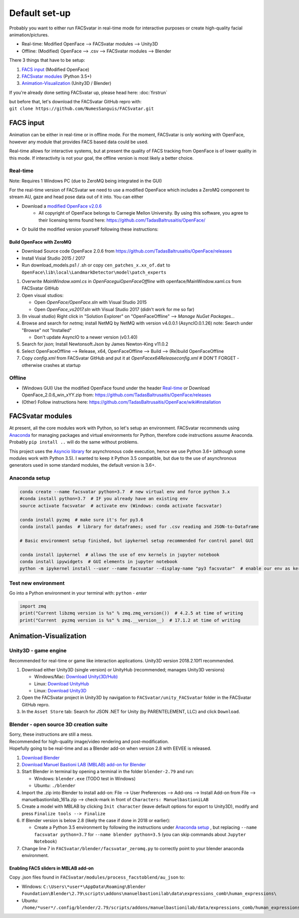 ========================
Default set-up
========================
Probably you want to either run FACSvatar in real-time mode for interactive purposes or
create high-quality facial animation/pictures.

* Real-time: Modified OpenFace --> FACSvatar modules --> Unity3D
* Offline: (Modified) OpenFace --> .csv --> FACSvatar modules --> Blender


There 3 things that have to be setup:

1. `FACS input`_ (Modified OpenFace)
#. `FACSvatar modules`_ (Python 3.5+)
#. `Animation-Visualization`_ (Unity3D / Blender)

If you're already done setting FACSvatar up, please head here: :doc:`firstrun`

| but before that, let's download the FACSvatar GitHub repro with:
| ``git clone https://github.com/NumesSanguis/FACSvatar.git``

------------------------
FACS input
------------------------
Animation can be either in real-time or in offline mode.
For the moment, FACSvatar is only working with OpenFace,
however any module that provides FACS based data could be used.

Real-time allows for interactive systems, but at present the quality of FACS tracking from OpenFace
is of lower quality in this mode.
If interactivity is not your goal, the offline version is most likely a better choice.

^^^^^^^^^^^^^^
Real-time
^^^^^^^^^^^^^^
Note: Requires 1 Windows PC (due to ZeroMQ being integrated in the GUI)

For the real-time version of FACSvatar we need to use a modified OpenFace which includes a ZeroMQ component
to stream AU, gaze and head pose data out of it into.
You can either

* Download a `modified OpenFace v2.0.6 <https://numessanguis.stackstorage.com/s/qHqzGSi5zxC73rk/>`_
   * All copyright of OpenFace belongs to Carnegie Mellon University. By using this software, you agree to their licensing terms found here: https://github.com/TadasBaltrusaitis/OpenFace/
* Or build the modified version yourself following these instructions:

""""""""""""""""""""""""""
Build OpenFace with ZeroMQ
""""""""""""""""""""""""""

- Download Source code OpenFace 2.0.6 from https://github.com/TadasBaltrusaitis/OpenFace/releases
- Install Visial Studio 2015 / 2017
- Run download_models.ps1 / .sh
  or copy ``cen_patches_x.xx_of.dat`` to ``OpenFace\lib\local\LandmarkDetector\model\patch_experts``

1. Overwrite `MainWindow.xaml.cs` in `OpenFace\gui\OpenFaceOffline` with openface/MainWindow.xaml.cs from FACSvatar GitHub
#. Open visual studios:

   * Open `OpenFace/OpenFace.sln` with Visual Studio 2015
   * Open `OpenFace_vs2017.sln` with Visual Studio 2017 (didn't work for me so far)

#. (In visual studio) Right click in "Solution Explorer" on "OpenFaceOffline" --> `Manage NuGet Packages...`
#. Browse and search for `netmq`; install NetMQ by NetMQ with version v4.0.0.1 (AsyncIO.0.1.26)
   note: Search under "Browse" not "Installed"

   * Don't update AsyncIO to a newer version (v0.1.40)

#. Search for `json`; Install Newtonsoft.Json by James Newton-King v11.0.2
#. Select OpenFaceOffline --> Release, x64, OpenFaceOffline --> Build --> (Re)build OpenFaceOffline
#. Copy `config.xml` from FACSvatar GitHub and put it at `OpenFace\x64\Release\config.xml` # DON'T FORGET - otherwise crashes at startup



^^^^^^^^^^^^^^
Offline
^^^^^^^^^^^^^^
- (Windows GUI) Use the modified OpenFace found under the header `Real-time`_ or
  Download OpenFace_2.0.6_win_xYY.zip from: https://github.com/TadasBaltrusaitis/OpenFace/releases
- (Other) Follow instructions here: https://github.com/TadasBaltrusaitis/OpenFace/wiki#installation

------------------------
FACSvatar modules
------------------------
At present, all the core modules work with Python, so let's setup an environment.
FACSvatar recommends using `Anaconda <https://www.anaconda.com/download/>`_ for managing packages and
virtual environments for Python, therefore code instructions assume Anaconda.
Probably ``pip install ..`` will do the same without problems.

This project uses the `Asyncio library <https://asyncio.readthedocs.io/en/latest/>`_ for
asynchronous code execution, hence we use Python 3.6+ (although some modules work with Python 3.5).
I wanted to keep it Python 3.5 compatible, but due to the use of asynchronous generators used
in some standard modules, the default version is 3.6+.

^^^^^^^^^^^^^^^^^^^^^^^^^^^^
Anaconda setup
^^^^^^^^^^^^^^^^^^^^^^^^^^^^

.. code-block:: bash

   conda create --name facsvatar python=3.7  # new virtual env and force python 3.x
   #conda install python=3.7  # IF you already have an existing env
   source activate facsvatar  # activate env (Windows: conda activate facsvatar)

   conda install pyzmq  # make sure it's for py3.6
   conda install pandas  # library for dataframes; used for .csv reading and JSON-to-Dataframe

   # Basic environment setup finished, but ipykernel setup recommended for control panel GUI

   conda install ipykernel  # allows the use of env kernels in jupyter notebook
   conda install ipywidgets  # GUI elements in jupyter notebook
   python -m ipykernel install --user --name facsvatar --display-name "py3 facsvatar"  # enable our env as kernel in jupyter notebook

^^^^^^^^^^^^^^^^^^^^^^^^^^^^
Test new environment
^^^^^^^^^^^^^^^^^^^^^^^^^^^^
Go into a Python environment in your terminal with: ``python`` - `enter`

.. code-block:: python

   import zmq
   print("Current libzmq version is %s" % zmq.zmq_version())  # 4.2.5 at time of writing
   print("Current  pyzmq version is %s" % zmq.__version__)  # 17.1.2 at time of writing

------------------------
Animation-Visualization
------------------------

.. _unity3d-setup:

^^^^^^^^^^^^^^^^^^^^^^^^^^^^
Unity3D - game engine
^^^^^^^^^^^^^^^^^^^^^^^^^^^^
Recommended for real-time or game like interaction applications. Unity3D version 2018.2.10f1 recommended.

1. Download either Unity3D (single version) or UnityHub (recommended; manages Unity3D versions)

   * Windows/Mac: `Download Unity(3D/Hub) <https://unity3d.com/get-unity/download/archive>`_
   * Linux: `Download UnityHub <https://public-cdn.cloud.unity3d.com/hub/prod/UnityHubSetup.AppImage>`_
   * Linux: `Download Unity3D <https://forum.unity.com/threads/unity-on-linux-release-notes-and-known-issues.350256/page-2>`_

2. Open the FACSvatar project in Unity3D by navigation to ``FACSvatar/unity_FACSvatar`` folder
   in the FACSvatar GitHub repro.
3. In the ``Asset Store`` tab: Search for JSON .NET for Unity (by PARENTELEMENT, LLC) and click ``Download``.

^^^^^^^^^^^^^^^^^^^^^^^^^^^^^^^^^^^^^^^^^^^^^^^^^^^^^^^^
Blender - open source 3D creation suite
^^^^^^^^^^^^^^^^^^^^^^^^^^^^^^^^^^^^^^^^^^^^^^^^^^^^^^^^
| Sorry, these instructions are still a mess.
| Recommended for high-quality image/video rendering and post-modification.
| Hopefully going to be real-time and as a Blender add-on when version 2.8 with EEVEE is released. 

1. `Download Blender <https://www.blender.org/>`_ 
#. `Download Manuel Bastioni LAB (MBLAB) add-on for Blender <http://www.manuelbastioni.com/>`_
#. Start Blender in terminal by opening a terminal in the folder ``blender-2.79`` and run:

   * Windows: ``blender.exe`` (TODO test in Windows)
   * Ubuntu: ``./blender``

#. Import the .zip into Blender to install add-on: File --> User Preferences --> Add-ons --> Install Add-on from File
   --> manuelbastionilab_161a.zip --> check-mark in front of ``Characters: ManuelbastioniLAB``
#. Create a model with MBLAB by clicking ``Init character`` (leave default options for export to Unity3D), modify and
   press ``Finalize tools --> Finalize``
#. If Blender version is below 2.8 (likely the case if done in 2018 or earlier):

   * Create a Python 3.5 environment by following the instructions under `Anaconda setup`_ , but replacing ``--name facsvatar python=3.7`` for ``--name blender python=3.5`` (you can skip commands about ``Jupyter Notebook``)

#. Change line 7 in ``FACSvatar/blender/facsvatar_zeromq.py`` to correctly point to your blender anaconda environment.

"""""""""""""""""""""""""""""""""""""
Enabling FACS sliders in MBLAB add-on
"""""""""""""""""""""""""""""""""""""
Copy .json files found in ``FACSvatar/modules/process_facstoblend/au_json`` to:

* Windows: ``C:\Users\*user*\AppData\Roaming\Blender Foundation\Blender\2.79\scripts\addons\manuelbastionilab\data\expressions_comb\human_expressions\``
* Ubuntu: ``/home/*user*/.config/blender/2.79/scripts/addons/manuelbastionilab/data/expressions_comb/human_expressions/``

.. ------------------------
   Setup complete!
   ------------------------
   Please head to this page for how to run FACSvatar: :doc:`firstrun`